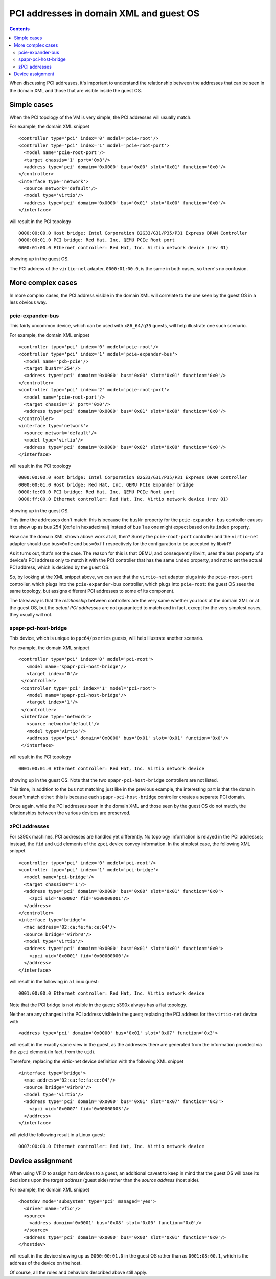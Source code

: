 ========================================
PCI addresses in domain XML and guest OS
========================================

.. contents::

When discussing PCI addresses, it's important to understand the
relationship between the addresses that can be seen in the domain XML
and those that are visible inside the guest OS.


Simple cases
============

When the PCI topology of the VM is very simple, the PCI addresses
will usually match.

For example, the domain XML snippet

::

  <controller type='pci' index='0' model='pcie-root'/>
  <controller type='pci' index='1' model='pcie-root-port'>
    <model name='pcie-root-port'/>
    <target chassis='1' port='0x8'/>
    <address type='pci' domain='0x0000' bus='0x00' slot='0x01' function='0x0'/>
  </controller>
  <interface type='network'>
    <source network='default'/>
    <model type='virtio'/>
    <address type='pci' domain='0x0000' bus='0x01' slot='0x00' function='0x0'/>
  </interface>

will result in the PCI topology

::

  0000:00:00.0 Host bridge: Intel Corporation 82G33/G31/P35/P31 Express DRAM Controller
  0000:00:01.0 PCI bridge: Red Hat, Inc. QEMU PCIe Root port
  0000:01:00.0 Ethernet controller: Red Hat, Inc. Virtio network device (rev 01)

showing up in the guest OS.

The PCI address of the ``virtio-net`` adapter, ``0000:01:00.0``, is
the same in both cases, so there's no confusion.


More complex cases
==================

In more complex cases, the PCI address visible in the domain XML will
correlate to the one seen by the guest OS in a less obvious way.

pcie-expander-bus
-----------------

This fairly uncommon device, which can be used with ``x86_64/q35``
guests, will help illustrate one such scenario.

For example, the domain XML snippet

::

  <controller type='pci' index='0' model='pcie-root'/>
  <controller type='pci' index='1' model='pcie-expander-bus'>
    <model name='pxb-pcie'/>
    <target busNr='254'/>
    <address type='pci' domain='0x0000' bus='0x00' slot='0x01' function='0x0'/>
  </controller>
  <controller type='pci' index='2' model='pcie-root-port'>
    <model name='pcie-root-port'/>
    <target chassis='2' port='0x0'/>
    <address type='pci' domain='0x0000' bus='0x01' slot='0x00' function='0x0'/>
  </controller>
  <interface type='network'>
    <source network='default'/>
    <model type='virtio'/>
    <address type='pci' domain='0x0000' bus='0x02' slot='0x00' function='0x0'/>
  </interface>

will result in the PCI topology

::

  0000:00:00.0 Host bridge: Intel Corporation 82G33/G31/P35/P31 Express DRAM Controller
  0000:00:01.0 Host bridge: Red Hat, Inc. QEMU PCIe Expander bridge
  0000:fe:00.0 PCI bridge: Red Hat, Inc. QEMU PCIe Root port
  0000:ff:00.0 Ethernet controller: Red Hat, Inc. Virtio network device (rev 01)

showing up in the guest OS.

This time the addresses don't match: this is because the ``busNr``
property for the ``pcie-expander-bus`` controller causes it to show
up as bus 254 (``0xfe`` in hexadecimal) instead of bus 1 as one might
expect based on its ``index`` property.

How can the domain XML shown above work at all, then? Surely the
``pcie-root-port`` controller and the ``virtio-net`` adapter should
use ``bus=0xfe`` and ``bus=0xff`` respectively for the configuration
to be accepted by libvirt?

As it turns out, that's not the case. The reason for this is that
QEMU, and consequently libvirt, uses the ``bus`` property of a
device's PCI address only to match it with the PCI controller that
has the same ``index`` property, and not to set the actual PCI
address, which is decided by the guest OS.

So, by looking at the XML snippet above, we can see that the
``virtio-net`` adapter plugs into the ``pcie-root-port`` controller,
which plugs into the ``pcie-expander-bus`` controller, which plugs
into ``pcie-root``: the guest OS sees the same topology, but assigns
different PCI addresses to some of its component.

The takeaway is that the *relationship* between controllers are the
very same whether you look at the domain XML or at the guest OS, but
the *actual PCI addresses* are not guaranteed to match and in fact,
except for the very simplest cases, they usually will not.

spapr-pci-host-bridge
---------------------

This device, which is unique to ``ppc64/pseries`` guests, will help
illustrate another scenario.

For example, the domain XML snippet

::

  <controller type='pci' index='0' model='pci-root'>
     <model name='spapr-pci-host-bridge'/>
     <target index='0'/>
   </controller>
   <controller type='pci' index='1' model='pci-root'>
     <model name='spapr-pci-host-bridge'/>
     <target index='1'/>
   </controller>
   <interface type='network'>
     <source network='default'/>
     <model type='virtio'/>
     <address type='pci' domain='0x0000' bus='0x01' slot='0x01' function='0x0'/>
   </interface>

will result in the PCI topology

::

  0001:00:01.0 Ethernet controller: Red Hat, Inc. Virtio network device

showing up in the guest OS. Note that the two
``spapr-pci-host-bridge`` controllers are not listed.

This time, in addition to the bus not matching just like in the
previous example, the interesting part is that the domain doesn't
match either: this is because each ``spapr-pci-host-bridge``
controller creates a separate PCI domain.

Once again, while the PCI addresses seen in the domain XML and those
seen by the guest OS do not match, the relationships between the
various devices are preserved.

zPCI addresses
--------------

For s390x machines, PCI addresses are handled yet differently. No
topology information is relayed in the PCI addresses; instead, the
``fid`` and ``uid`` elements of the ``zpci`` device convey information.
In the simplest case, the following XML snippet

::

  <controller type='pci' index='0' model='pci-root'/>
  <controller type='pci' index='1' model='pci-bridge'>
    <model name='pci-bridge'/>
    <target chassisNr='1'/>
    <address type='pci' domain='0x0000' bus='0x00' slot='0x01' function='0x0'>
      <zpci uid='0x0002' fid='0x00000001'/>
    </address>
  </controller>
  <interface type='bridge'>
    <mac address='02:ca:fe:fa:ce:04'/>
    <source bridge='virbr0'/>
    <model type='virtio'/>
    <address type='pci' domain='0x0000' bus='0x01' slot='0x01' function='0x0'>
      <zpci uid='0x0001' fid='0x00000000'/>
    </address>
  </interface>

will result in the following in a Linux guest:

::

  0001:00:00.0 Ethernet controller: Red Hat, Inc. Virtio network device

Note that the PCI bridge is not visible in the guest; s390x always has a flat
topology.

Neither are any changes in the PCI address visible in the guest; replacing
the PCI address for the ``virtio-net`` device with

::

  <address type='pci' domain='0x0000' bus='0x01' slot='0x07' function='0x3'>

will result in the exactly same view in the guest, as the addresses there
are generated from the information provided via the ``zpci`` element (in
fact, from the ``uid``).

Therefore, replacing the virtio-net device definition with the following XML
snippet

::

  <interface type='bridge'>
    <mac address='02:ca:fe:fa:ce:04'/>
    <source bridge='virbr0'/>
    <model type='virtio'/>
    <address type='pci' domain='0x0000' bus='0x01' slot='0x07' function='0x3'>
      <zpci uid='0x0007' fid='0x00000003'/>
    </address>
  </interface>

will yield the following result in a Linux guest:

::

  0007:00:00.0 Ethernet controller: Red Hat, Inc. Virtio network device


Device assignment
=================

When using VFIO to assign host devices to a guest, an additional
caveat to keep in mind that the guest OS will base its decisions upon
the *target address* (guest side) rather than the *source address*
(host side).

For example, the domain XML snippet

::

  <hostdev mode='subsystem' type='pci' managed='yes'>
    <driver name='vfio'/>
    <source>
      <address domain='0x0001' bus='0x08' slot='0x00' function='0x0'/>
    </source>
    <address type='pci' domain='0x0000' bus='0x00' slot='0x01' function='0x0'/>
  </hostdev>

will result in the device showing up as ``0000:00:01.0`` in the
guest OS rather than as ``0001:08:00.1``, which is the address of the
device on the host.

Of course, all the rules and behaviors described above still apply.

